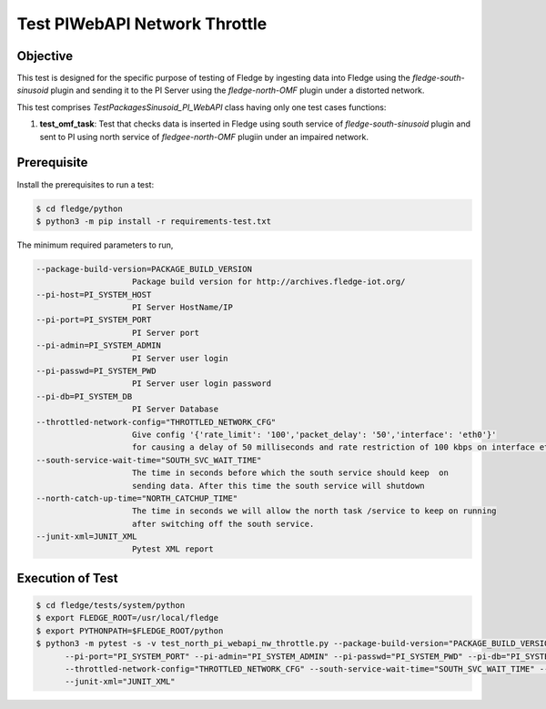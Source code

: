 Test PIWebAPI Network Throttle
~~~~~~~~~~~~~~~~~~~~~~~~~~~~~~

Objective
+++++++++
This test is designed for the specific purpose of testing of Fledge by ingesting data into Fledge using the `fledge-south-sinusoid` plugin and sending it to the PI Server using the `fledge-north-OMF` plugin under a distorted network.


This test comprises *TestPackagesSinusoid_PI_WebAPI* class having only one test cases functions:

1. **test_omf_task**: Test that checks data is inserted in Fledge using south service of `fledge-south-sinusoid` plugin and sent to PI using north service of `fledgee-north-OMF` plugiin under an impaired network.

Prerequisite
++++++++++++

Install the prerequisites to run a test:

.. code-block:: console

  $ cd fledge/python
  $ python3 -m pip install -r requirements-test.txt


The minimum required parameters to run,

.. code-block:: console

    --package-build-version=PACKAGE_BUILD_VERSION
                        Package build version for http://archives.fledge-iot.org/
    --pi-host=PI_SYSTEM_HOST
                        PI Server HostName/IP
    --pi-port=PI_SYSTEM_PORT
                        PI Server port
    --pi-admin=PI_SYSTEM_ADMIN
                        PI Server user login
    --pi-passwd=PI_SYSTEM_PWD
                        PI Server user login password
    --pi-db=PI_SYSTEM_DB
                        PI Server Database
    --throttled-network-config="THROTTLED_NETWORK_CFG"
                        Give config '{'rate_limit': '100','packet_delay': '50','interface': 'eth0'}' 
                        for causing a delay of 50 milliseconds and rate restriction of 100 kbps on interface eth0.
    --south-service-wait-time="SOUTH_SVC_WAIT_TIME" 
                        The time in seconds before which the south service should keep  on
                        sending data. After this time the south service will shutdown
    --north-catch-up-time="NORTH_CATCHUP_TIME"
                        The time in seconds we will allow the north task /service to keep on running 
                        after switching off the south service.
    --junit-xml=JUNIT_XML
                        Pytest XML report 

Execution of Test
+++++++++++++++++

.. code-block:: console

  $ cd fledge/tests/system/python
  $ export FLEDGE_ROOT=/usr/local/fledge
  $ export PYTHONPATH=$FLEDGE_ROOT/python 
  $ python3 -m pytest -s -v test_north_pi_webapi_nw_throttle.py --package-build-version="PACKAGE_BUILD_VERSION" --pi-host="PI_SYSTEM_HOST" \
        --pi-port="PI_SYSTEM_PORT" --pi-admin="PI_SYSTEM_ADMIN" --pi-passwd="PI_SYSTEM_PWD" --pi-db="PI_SYSTEM_DB" \
        --throttled-network-config="THROTTLED_NETWORK_CFG" --south-service-wait-time="SOUTH_SVC_WAIT_TIME" --north-catch-up-time="NORTH_CATCHUP_TIME" \
        --junit-xml="JUNIT_XML" 